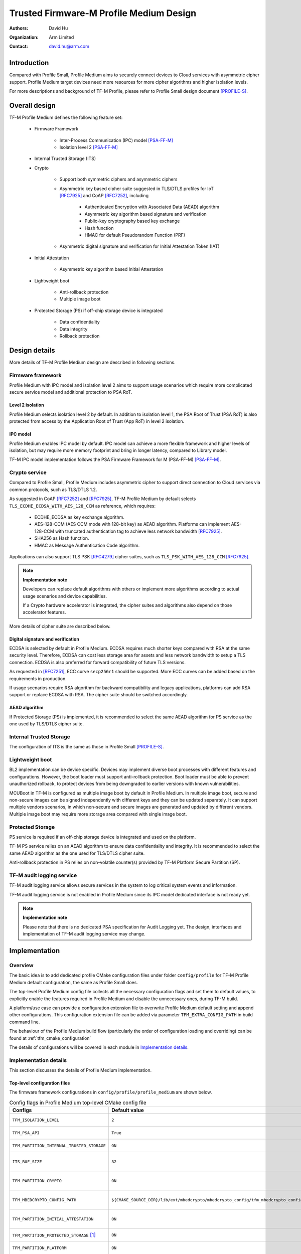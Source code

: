 ########################################
Trusted Firmware-M Profile Medium Design
########################################

:Authors: David Hu
:Organization: Arm Limited
:Contact: david.hu@arm.com

************
Introduction
************

Compared with Profile Small, Profile Medium aims to securely connect devices to
Cloud services with asymmetric cipher support.
Profile Medium target devices need more resources for more cipher algorithms
and higher isolation levels.

For more descriptions and background of TF-M Profile, please refer to Profile
Small design document [PROFILE-S]_.

**************
Overall design
**************

TF-M Profile Medium defines the following feature set:

    - Firmware Framework

        - Inter-Process Communication (IPC) model [PSA-FF-M]_
        - Isolation level 2 [PSA-FF-M]_

    - Internal Trusted Storage (ITS)

    - Crypto

        - Support both symmetric ciphers and asymmetric ciphers
        - Asymmetric key based cipher suite suggested in TLS/DTLS profiles for
          IoT [RFC7925]_ and CoAP [RFC7252]_, including

            - Authenticated Encryption with Associated Data (AEAD) algorithm
            - Asymmetric key algorithm based signature and verification
            - Public-key cryptography based key exchange
            - Hash function
            - HMAC for default Pseudorandom Function (PRF)

        - Asymmetric digital signature and verification for Initial Attestation
          Token (IAT)

    - Initial Attestation

        - Asymmetric key algorithm based Initial Attestation

    - Lightweight boot

        - Anti-rollback protection
        - Multiple image boot

    - Protected Storage (PS) if off-chip storage device is integrated

        - Data confidentiality
        - Data integrity
        - Rollback protection

**************
Design details
**************

More details of TF-M Profile Medium design are described in following sections.

Firmware framework
==================

Profile Medium with IPC model and isolation level 2 aims to support usage
scenarios which require more complicated secure service model and additional
protection to PSA RoT.

Level 2 isolation
-----------------

Profile Medium selects isolation level 2 by default. In addition to isolation
level 1, the PSA Root of Trust (PSA RoT) is also protected from access by the
Application Root of Trust (App RoT) in level 2 isolation.

IPC model
---------

Profile Medium enables IPC model by default. IPC model can achieve a more
flexible framework and higher levels of isolation, but may require more memory
footprint and bring in longer latency, compared to Library model.

TF-M IPC model implementation follows the PSA Firmware Framework for M
(PSA-FF-M) [PSA-FF-M]_.

Crypto service
==============

Compared to Profile Small, Profile Medium includes asymmetric cipher to support
direct connection to Cloud services via common protocols, such as TLS/DTLS 1.2.

As suggested in CoAP [RFC7252]_ and [RFC7925]_, TF-M Profile Medium by default
selects ``TLS_ECDHE_ECDSA_WITH_AES_128_CCM`` as reference, which requires:

    - ECDHE_ECDSA as key exchange algorithm.
    - AES-128-CCM (AES CCM mode with 128-bit key) as AEAD algorithm.
      Platforms can implement AES-128-CCM with truncated authentication tag to
      achieve less network bandwidth [RFC7925]_.
    - SHA256 as Hash function.
    - HMAC as Message Authentication Code algorithm.

Applications can also support TLS PSK [RFC4279]_ cipher suites, such as
``TLS_PSK_WITH_AES_128_CCM`` [RFC7925]_.

.. note ::

    **Implementation note**

    Developers can replace default algorithms with others or implement more
    algorithms according to actual usage scenarios and device capabilities.

    If a Crypto hardware accelerator is integrated, the cipher suites and
    algorithms also depend on those accelerator features.

More details of cipher suite are described below.

Digital signature and verification
----------------------------------

ECDSA is selected by default in Profile Medium.
ECDSA requires much shorter keys compared with RSA at the same security level.
Therefore, ECDSA can cost less storage area for assets and less network
bandwidth to setup a TLS connection.
ECDSA is also preferred for forward compatibility of future TLS versions.

As requested in [RFC7251]_, ECC curve ``secp256r1`` should be supported. More
ECC curves can be added based on the requirements in production.

If usage scenarios require RSA algorithm for backward compatibility and legacy
applications, platforms can add RSA support or replace ECDSA with RSA. The
cipher suite should be switched accordingly.

AEAD algorithm
--------------

If Protected Storage (PS) is implemented, it is recommended to select the same
AEAD algorithm for PS service as the one used by TLS/DTLS cipher suite.

Internal Trusted Storage
========================

The configuration of ITS is the same as those in Profile Small [PROFILE-S]_.

Lightweight boot
================

BL2 implementation can be device specific. Devices may implement diverse
boot processes with different features and configurations.
However, the boot loader must support anti-rollback protection. Boot loader must
be able to prevent unauthorized rollback, to protect devices from being
downgraded to earlier versions with known vulnerabilities.

MCUBoot in TF-M is configured as multiple image boot by default in Profile
Medium. In multiple image boot, secure and non-secure images can be signed
independently with different keys and they can be updated separately. It can
support multiple vendors scenarios, in which non-secure and secure images are
generated and updated by different vendors.
Multiple image boot may require more storage area compared with single image
boot.

Protected Storage
=================

PS service is required if an off-chip storage device is integrated and used on
the platform.

TF-M PS service relies on an AEAD algorithm to ensure data confidentiality and
integrity. It is recommended to select the same AEAD algorithm as the one used
for TLS/DTLS cipher suite.

Anti-rollback protection in PS relies on non-volatile counter(s) provided by
TF-M Platform Secure Partition (SP).

TF-M audit logging service
==========================

TF-M audit logging service allows secure services in the system to log critical
system events and information.

TF-M audit logging service is not enabled in Profile Medium since its IPC model
dedicated interface is not ready yet.

.. note ::

    **Implementation note**

    Please note that there is no dedicated PSA specification for Audit Logging
    yet.
    The design, interfaces and implementation of TF-M audit logging service may
    change.

**************
Implementation
**************

Overview
========

The basic idea is to add dedicated profile CMake configuration files under
folder ``config/profile`` for TF-M Profile Medium default configuration, the
same as Profile Small does.

The top-level Profile Medium config file collects all the necessary
configuration flags and set them to default values, to explicitly enable the
features required in Profile Medium and disable the unnecessary ones, during
TF-M build.

A platform/use case can provide a configuration extension file to overwrite
Profile Medium default setting and append other configurations.
This configuration extension file can be added via parameter
``TFM_EXTRA_CONFIG_PATH`` in build command line.

The behaviour of the Profile Medium build flow (particularly the order of
configuration loading and overriding) can be found at
:ref:`tfm_cmake_configuration`

The details of configurations will be covered in each module in
`Implementation details`_.

Implementation details
======================

This section discusses the details of Profile Medium implementation.

Top-level configuration files
-----------------------------

The firmware framework configurations in ``config/profile/profile_medium`` are
shown below.

.. table:: Config flags in Profile Medium top-level CMake config file
   :widths: auto
   :align: center

   +--------------------------------------------+-----------------------------------------------------------------------------------------------------+-------------------------------------+
   | Configs                                    | Default value                                                                                       | Descriptions                        |
   +============================================+=====================================================================================================+=====================================+
   | ``TFM_ISOLATION_LEVEL``                    | ``2``                                                                                               | Select level 2 isolation            |
   +--------------------------------------------+-----------------------------------------------------------------------------------------------------+-------------------------------------+
   | ``TFM_PSA_API``                            | ``True``                                                                                            | Select IPC model                    |
   +--------------------------------------------+-----------------------------------------------------------------------------------------------------+-------------------------------------+
   | ``TFM_PARTITION_INTERNAL_TRUSTED_STORAGE`` | ``ON``                                                                                              | Enable ITS SP                       |
   +--------------------------------------------+-----------------------------------------------------------------------------------------------------+-------------------------------------+
   | ``ITS_BUF_SIZE``                           | ``32``                                                                                              | ITS internal transient buffer size  |
   +--------------------------------------------+-----------------------------------------------------------------------------------------------------+-------------------------------------+
   | ``TFM_PARTITION_CRYPTO``                   | ``ON``                                                                                              | Enable Crypto service               |
   +--------------------------------------------+-----------------------------------------------------------------------------------------------------+-------------------------------------+
   | ``TFM_MBEDCRYPTO_CONFIG_PATH``             | ``${CMAKE_SOURCE_DIR}/lib/ext/mbedcrypto/mbedcrypto_config/tfm_mbedcrypto_config_profile_medium.h`` | Mbed Crypto config file path        |
   +--------------------------------------------+-----------------------------------------------------------------------------------------------------+-------------------------------------+
   | ``TFM_PARTITION_INITIAL_ATTESTATION``      | ``ON``                                                                                              | Enable Initial Attestation service  |
   +--------------------------------------------+-----------------------------------------------------------------------------------------------------+-------------------------------------+
   | ``TFM_PARTITION_PROTECTED_STORAGE`` [1]_   | ``ON``                                                                                              | Enable PS service                   |
   +--------------------------------------------+-----------------------------------------------------------------------------------------------------+-------------------------------------+
   | ``TFM_PARTITION_PLATFORM``                 | ``ON``                                                                                              | Enable TF-M Platform SP             |
   +--------------------------------------------+-----------------------------------------------------------------------------------------------------+-------------------------------------+
   | ``TFM_PARTITION_AUDIT_LOG``                | ``OFF``                                                                                             | Disable TF-M audit logging service  |
   +--------------------------------------------+-----------------------------------------------------------------------------------------------------+-------------------------------------+

.. [1] PS service is enabled by default. Platforms without off-chip storage
       devices can turn off ``TFM_PARTITION_PROTECTED_STORAGE`` to disable PS
       service. See `Protected Storage Secure Partition`_ for details.

.. Note::

   Where a configuration is the same as the default in
   ``config/config_default.cmake``, it is omitted from the profile configuration
   file.

Test configuration
^^^^^^^^^^^^^^^^^^

Standard regression test configuration applies. This means that enabling
regression testing via

``-DTEST_S=ON -DTEST_NS=ON``

Will enable testing for all enabled partitions. See above for details of enabled
partitions. Because Profile Medium enables IPC mode, the IPC tests are also
enabled.

Some cryptography tests are disabled due to the reduced Mbed Crypto config.

.. table:: TFM options in Profile Medium top-level CMake config file
   :widths: auto
   :align: center

   +--------------------------------------------+-----------------------------------------------------------------------------------------------------+-------------------------------------+
   | Configs                                    | Default value                                                                                       | Descriptions                        |
   +============================================+=====================================================================================================+=====================================+
   | ``TFM_CRYPTO_TEST_ALG_CBC``                | ``OFF``                                                                                             | Test CBC cryptography mode          |
   +--------------------------------------------+-----------------------------------------------------------------------------------------------------+-------------------------------------+
   | ``TFM_CRYPTO_TEST_ALG_CCM``                | ``ON``                                                                                              | Test CCM cryptography mode          |
   +--------------------------------------------+-----------------------------------------------------------------------------------------------------+-------------------------------------+
   | ``TFM_CRYPTO_TEST_ALG_CFB``                | ``OFF``                                                                                             | Test CFB cryptography mode          |
   +--------------------------------------------+-----------------------------------------------------------------------------------------------------+-------------------------------------+
   | ``TFM_CRYPTO_TEST_ALG_CTR``                | ``OFF``                                                                                             | Test CTR cryptography mode          |
   +--------------------------------------------+-----------------------------------------------------------------------------------------------------+-------------------------------------+
   | ``TFM_CRYPTO_TEST_ALG_GCM``                | ``OFF``                                                                                             | Test GCM cryptography mode          |
   +--------------------------------------------+-----------------------------------------------------------------------------------------------------+-------------------------------------+
   | ``TFM_CRYPTO_TEST_ALG_SHA_512``            | ``OFF``                                                                                             | Test SHA-512 cryptography algorithm |
   +--------------------------------------------+-----------------------------------------------------------------------------------------------------+-------------------------------------+
   | ``TFM_CRYPTO_TEST_HKDF``                   | ``OFF``                                                                                             | Test SHA-512 cryptography algorithm |
   +--------------------------------------------+-----------------------------------------------------------------------------------------------------+-------------------------------------+

Device configuration extension
^^^^^^^^^^^^^^^^^^^^^^^^^^^^^^

To change default configurations and add platform specific configurations,
a platform can add a platform configuration file at
``platform/ext<TFM_PLATFORM>/config.cmake``

Crypto service configurations
-----------------------------

Crypto Secure Partition
^^^^^^^^^^^^^^^^^^^^^^^

TF-M Profile Medium enables Crypto SP in top-level CMake config file and selects
all the Crypto modules.

Mbed Crypto configurations
^^^^^^^^^^^^^^^^^^^^^^^^^^

TF-M Profile Medium adds a dedicated Mbed Crypto config file
``tfm_mbedcrypto_config_profile_medium.h`` at
``/lib/ext/mbedcrypto/mbedcrypto_config``
file, instead of the common one ``tfm_mbedcrypto_config_default.h`` [CRYPTO-DESIGN]_.

Major Mbed Crypto configurations are set as listed below:

    - Enable SHA256
    - Enable generic message digest wrappers
    - Enable AES
    - Enable CCM mode for symmetric ciphers
    - Disable other modes for symmetric ciphers
    - Enable ECDH
    - Enable ECDSA
    - Select ECC curve ``secp256r1``
    - Other configurations required by selected option above

Other configurations can be selected to optimize the memory footprint of Crypto
module.

A device/use case can append an extra config header to the  Profile Medium
default Mbed Crypto config file. This can be done by setting the
``TFM_MBEDCRYPTO_PLATFORM_EXTRA_CONFIG_PATH`` cmake variable in the platform
config file ``platform/ext<TFM_PLATFORM>/config.cmake``. This cmake variable is
a wrapper around the ``MBEDTLS_USER_CONFIG_FILE`` options, but is preferred as
it keeps all configuration in cmake.

Internal Trusted Storage configurations
---------------------------------------

ITS service is enabled in top-level Profile Medium CMake config file by default.

The internal transient buffer size ``ITS_BUF_SIZE`` [ITS-INTEGRATE]_ is set to
32 bytes by default. A platform/use case can overwrite the buffer size in its
specific configuration extension according to its actual requirement of assets
and Flash attributes.

Profile Medium CMake config file won't touch the configurations of device
specific Flash hardware attributes [ITS-INTEGRATE]_.

Protected Storage Secure Partition
----------------------------------

Data confidentiality, integrity and anti-rollback protection are enabled by
default in PS.

If PS is selected, AES-CCM is used as AEAD algorithm by default. It requires to
enable PS implementation to select diverse AEAD algorithm.

If platforms don't integrate any off-chip storage device, platforms can disable
PS in platform specific configuration extension file via
``platform/ext<TFM_PLATFORM>/config.cmake``.

BL2 setting
-----------

Profile Medium enables MCUBoot provided by TF-M by default. A platform can
overwrite this configuration by disabling MCUBoot in its configuration extension
file ``platform/ext<TFM_PLATFORM>/config.cmake``.

If MCUBoot provided by TF-M is enabled, multiple image boot is selected by
default in TF-M Profile Medium top-level CMake config file.

If a device implements its own boot loader, the configurations are
implementation defined.

****************
Platform support
****************

To enable Profile Medium on a platform, the platform specific CMake file should
be added into the platform support list in top-level Profile Medium CMake config
file.

Building Profile Medium
=======================

To build Profile Medium, argument ``TFM_PROFILE`` in build command line should be
set to ``profile_medium``.

Take AN521 as an example:

The following commands build Profile Medium without test cases on **AN521** with
build type **MinSizeRel**, built by **Armclang**.

.. code-block:: bash

   cd <TFM root dir>
   mkdir build && cd build
   cmake -DTFM_PLATFORM=mps2/an521 \
         -DTFM_TOOLCHAIN_FILE=../toolchain_ARMCLANG.cmake \
         -DTFM_PROFILE=profile_medium \
         -DCMAKE_BUILD_TYPE=MinSizeRel \
         ../
   cmake --build ./ -- install

The following commands build Profile Medium with regression test cases on
**AN521** with build type **MinSizeRel**, built by **Armclang**.

.. code-block:: bash

   cd <TFM root dir>
   mkdir build && cd build
   cmake -DTFM_PLATFORM=mps2/an521 \
         -DTFM_TOOLCHAIN_FILE=../toolchain_ARMCLANG.cmake \
         -DTFM_PROFILE=profile_medium \
         -DCMAKE_BUILD_TYPE=MinSizeRel \
         -DTEST_S=ON -DTEST_NS=ON \
         ../
   cmake --build ./ -- install

.. Note::

 - For devices with more contrained memory and flash requirements, it is
   possible to build with either only TEST_S enabled or only TEST_NS enabled.
   This will decrease the size of the test images. Note that both test suites
   must still be run to ensure correct operation.

More details of building instructions and parameters can be found TF-M build
instruction guide [TFM-BUILD]_.

*********
Reference
*********

.. [PSA-FF-M] `Arm Platform Security Architecture Firmware Framework 1.0 <https://developer.arm.com/-/media/Files/pdf/PlatformSecurityArchitecture/Architect/DEN0063-PSA_Firmware_Framework-1.0.0-2.pdf?revision=2d1429fa-4b5b-461a-a60e-4ef3d8f7f4b4>`_

.. [RFC7925] `Transport Layer Security (TLS) / Datagram Transport Layer Security (DTLS) Profiles for the Internet of Things <https://tools.ietf.org/html/rfc7925>`_

.. [PROFILE-S] :doc:`Trusted Firmware-M Profile Small Design </docs/technical_references/profiles/tfm_profile_small>`

.. [RFC7252] `The Constrained Application Protocol (CoAP) <https://tools.ietf.org/html/rfc7252>`_

.. [RFC4279] `Pre-Shared Key Ciphersuites for Transport Layer Security (TLS) <https://tools.ietf.org/html/rfc4279>`_

.. [RFC7251] `AES-CCM Elliptic Curve Cryptography (ECC) Cipher Suites for TLS <https://tools.ietf.org/html/rfc7251>`_

.. [CRYPTO-DESIGN] :doc:`Crypto design </docs/technical_references/tfm_crypto_design>`

.. [ITS-INTEGRATE] :doc:`ITS integration guide </docs/integration_guide/services/tfm_its_integration_guide>`

.. [TFM-BUILD] :doc:`TF-M build instruction </docs/getting_started/tfm_build_instruction>`

--------------

*Copyright (c) 2020-2021, Arm Limited. All rights reserved.*
